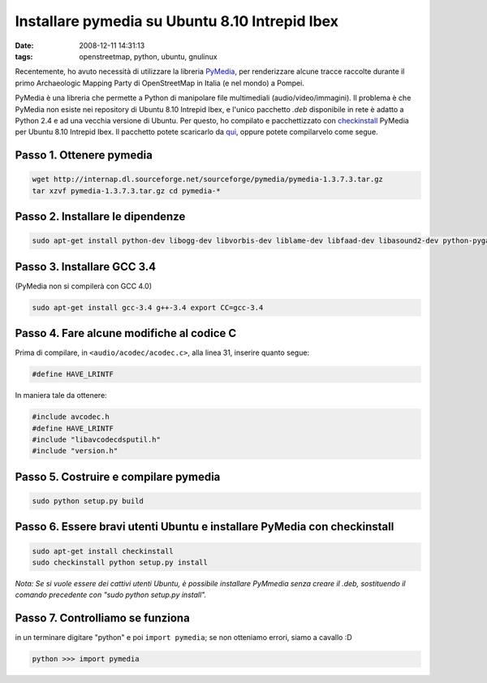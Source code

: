 Installare pymedia su Ubuntu 8.10 Intrepid Ibex
===============================================

:date: 2008-12-11 14:31:13
:tags: openstreetmap, python, ubuntu, gnulinux

Recentemente, ho avuto necessità di utilizzare la libreria
`PyMedia`_, per renderizzare alcune tracce
raccolte durante il primo Archaeologic Mapping Party di OpenStreetMap in
Italia (e nel mondo) a Pompei.

PyMedia è una libreria che permette a Python di manipolare file
multimediali (audio/video/immagini). Il problema è che PyMedia non
esiste nei repository di Ubuntu 8.10 Intrepid Ibex, e l'unico pacchetto
`.deb` disponibile in rete è adatto a Python 2.4 e ad una vecchia
versione di Ubuntu. Per questo, ho compilato e pacchettizzato con
`checkinstall`_
PyMedia per Ubuntu 8.10 Intrepid Ibex. Il pacchetto potete scaricarlo da
`qui`_, oppure potete compilarvelo come segue.

.. _PyMedia: http://pymedia.org
.. _checkinstall: http://asic-linux.com.mx/%7Eizto/checkinstall
.. _qui: http://dl.dropbox.com/u/369614/software/pymedia_1.3.7.3-1_i386.deb

Passo 1. Ottenere pymedia
-------------------------

.. code-block:: bash

   wget http://internap.dl.sourceforge.net/sourceforge/pymedia/pymedia-1.3.7.3.tar.gz
   tar xzvf pymedia-1.3.7.3.tar.gz cd pymedia-*

Passo 2. Installare le dipendenze
---------------------------------

.. code-block:: bash

   sudo apt-get install python-dev libogg-dev libvorbis-dev liblame-dev libfaad-dev libasound2-dev python-pygame

Passo 3. Installare GCC 3.4
---------------------------

(PyMedia non si compilerà con GCC 4.0)

.. code-block:: bash

   sudo apt-get install gcc-3.4 g++-3.4 export CC=gcc-3.4

Passo 4. Fare alcune modifiche al codice C
------------------------------------------

Prima di compilare, in ``<audio/acodec/acodec.c>``, alla linea 31,
inserire quanto segue:

.. code-block:: C

   #define HAVE_LRINTF

In maniera tale da ottenere:

.. code-block:: C

   #include avcodec.h
   #define HAVE_LRINTF
   #include "libavcodecdsputil.h"
   #include "version.h"

Passo 5. Costruire e compilare pymedia
--------------------------------------

.. code-block:: bash

   sudo python setup.py build

Passo 6. Essere bravi utenti Ubuntu e installare PyMedia con checkinstall
-------------------------------------------------------------------------

.. code-block:: bash

   sudo apt-get install checkinstall
   sudo checkinstall python setup.py install

*Nota: Se si vuole essere dei cattivi utenti Ubuntu, è possibile
installare PyMmedia senza creare il .deb, sostituendo il comando
precedente con "sudo python setup.py install".*

Passo 7. Controlliamo se funziona
---------------------------------

in un terminare digitare "python" e poi ``import pymedia``; se non
otteniamo errori, siamo a cavallo :D

.. code-block:: python

   python >>> import pymedia

